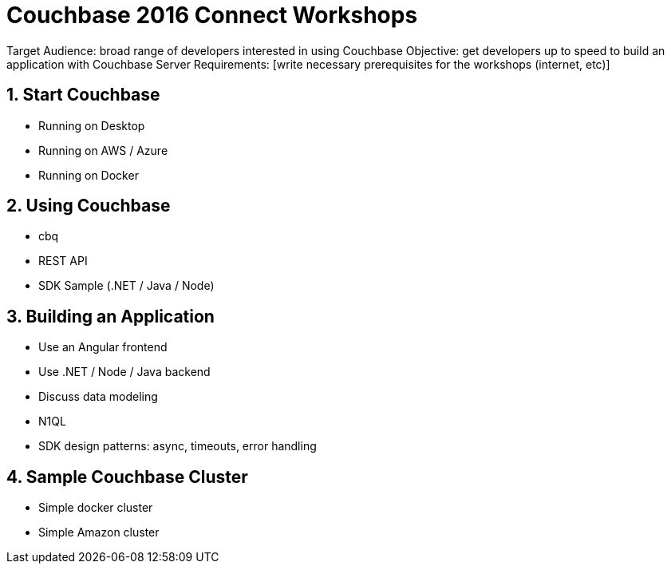 = Couchbase 2016 Connect Workshops

Target Audience: broad range of developers interested in using Couchbase
Objective: get developers up to speed to build an application with Couchbase Server
Requirements: [write necessary prerequisites for the workshops (internet, etc)]

== 1. Start Couchbase

* Running on Desktop
* Running on AWS / Azure
* Running on Docker

== 2. Using Couchbase

* cbq
* REST API
* SDK Sample (.NET / Java / Node)

== 3. Building an Application

* Use an Angular frontend
* Use .NET / Node / Java backend
* Discuss data modeling
* N1QL
* SDK design patterns: async, timeouts, error handling

== 4. Sample Couchbase Cluster

* Simple docker cluster
* Simple Amazon cluster
